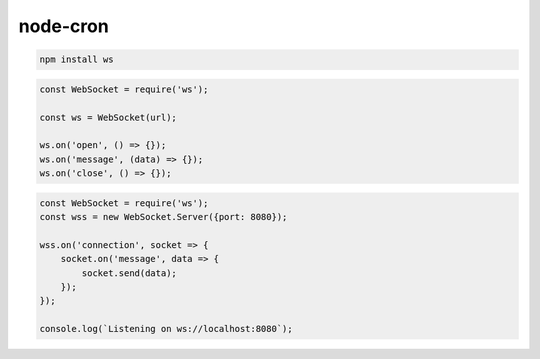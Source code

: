 .. title:: js ws

.. meta::
    :description:
        Описание js модуля ws.
    :keywords:
        js ws

node-cron
=========

.. code-block:: sh

    npm install ws


.. code-block:: js

    const WebSocket = require('ws');

    const ws = WebSocket(url);

    ws.on('open', () => {});
    ws.on('message', (data) => {});
    ws.on('close', () => {});

.. code-block:: js

    const WebSocket = require('ws');
    const wss = new WebSocket.Server({port: 8080});

    wss.on('connection', socket => {
        socket.on('message', data => {
            socket.send(data);
        });
    });

    console.log(`Listening on ws://localhost:8080`);
